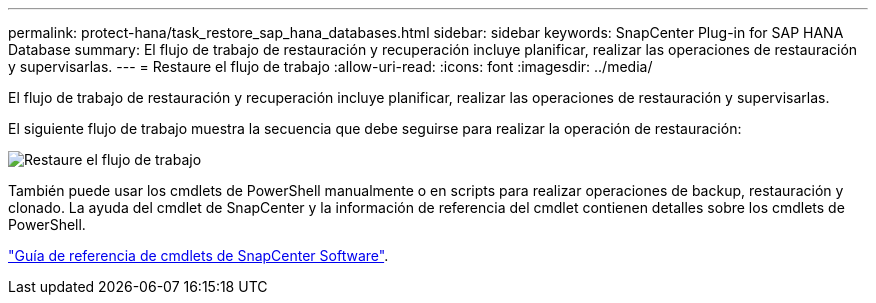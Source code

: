 ---
permalink: protect-hana/task_restore_sap_hana_databases.html 
sidebar: sidebar 
keywords: SnapCenter Plug-in for SAP HANA Database 
summary: El flujo de trabajo de restauración y recuperación incluye planificar, realizar las operaciones de restauración y supervisarlas. 
---
= Restaure el flujo de trabajo
:allow-uri-read: 
:icons: font
:imagesdir: ../media/


[role="lead"]
El flujo de trabajo de restauración y recuperación incluye planificar, realizar las operaciones de restauración y supervisarlas.

El siguiente flujo de trabajo muestra la secuencia que debe seguirse para realizar la operación de restauración:

image::../media/restore_workflow.gif[Restaure el flujo de trabajo]

También puede usar los cmdlets de PowerShell manualmente o en scripts para realizar operaciones de backup, restauración y clonado. La ayuda del cmdlet de SnapCenter y la información de referencia del cmdlet contienen detalles sobre los cmdlets de PowerShell.

https://library.netapp.com/ecm/ecm_download_file/ECMLP2885482["Guía de referencia de cmdlets de SnapCenter Software"^].
